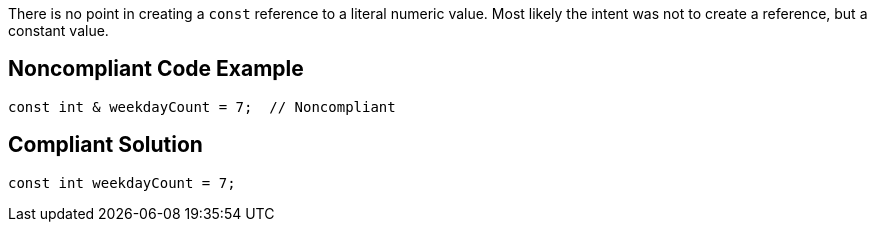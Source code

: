 There is no point in creating a `+const+` reference to a literal numeric value. Most likely the intent was not to create a reference, but a constant value.


== Noncompliant Code Example

----
const int & weekdayCount = 7;  // Noncompliant 
----


== Compliant Solution

----
const int weekdayCount = 7;
----

